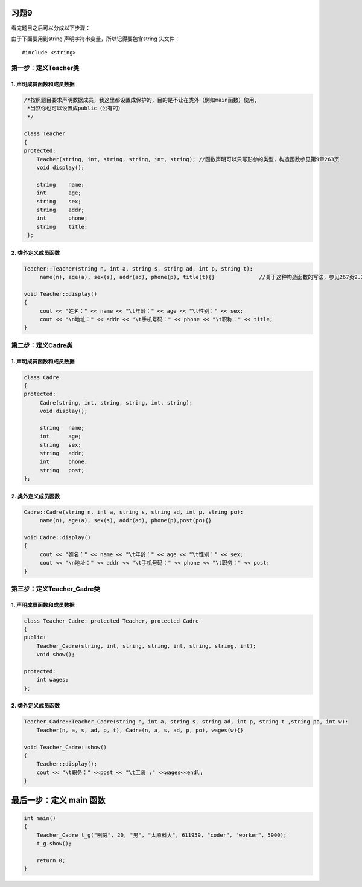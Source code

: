 习题9
======

看完题目之后可以分成以下步骤：

由于下面要用到string 声明字符串变量，所以记得要包含string 头文件： 

::

    #include <string>

第一步：定义Teacher类
---------------------

1. 声明成员函数和成员数据
``````````````````````````

.. code-block:: c++

   /*按照题目要求声明数据成员，我这里都设置成保护的，目的是不让在类外（例如main函数）使用,
    *当然你也可以设置成public（公有的）
    */

   class Teacher    
   {           
   protected:
       Teacher(string, int, string, string, int, string); //函数声明可以只写形参的类型，构造函数参见第9章263页
       void display();  

       string    name;
       int       age;
       string    sex;
       string    addr;
       int       phone;
       string    title;
    };

2. 类外定义成员函数
````````````````````

.. code-block:: c++

   Teacher::Teacher(string n, int a, string s, string ad, int p, string t):
        name(n), age(a), sex(s), addr(ad), phone(p), title(t){}              //关于这种构造函数的写法，参见267页9.1.4

   void Teacher::display()
   {
        cout << "姓名：" << name << "\t年龄：" << age << "\t性别：" << sex;
        cout << "\n地址：" << addr << "\t手机号码：" << phone << "\t职称：" << title;   
   }
            
第二步：定义Cadre类
--------------------

1. 声明成员函数和成员数据
``````````````````````````

.. code-block:: c++

   class Cadre
   {   
   protected:
        Cadre(string, int, string, string, int, string);
        void display();

        string   name;
        int      age;
        string   sex;
        string   addr;
        int      phone;
        string   post;
   };

2. 类外定义成员函数
```````````````````

.. code-block:: c++

    Cadre::Cadre(string n, int a, string s, string ad, int p, string po):
         name(n), age(a), sex(s), addr(ad), phone(p),post(po){}

    void Cadre::display()
    {
         cout << "姓名：" << name << "\t年龄：" << age << "\t性别：" << sex;
         cout << "\n地址：" << addr << "\t手机号码：" << phone << "\t职务：" << post;
    }

第三步：定义Teacher_Cadre类
----------------------------

1. 声明成员函数和成员数据
```````````````````````````

.. code-block:: c++

    class Teacher_Cadre: protected Teacher, protected Cadre
    {
    public:
        Teacher_Cadre(string, int, string, string, int, string, string, int);
        void show();

    protected:
        int wages;
    };

2. 类外定义成员函数
``````````````````````

.. code-block:: c++

    Teacher_Cadre::Teacher_Cadre(string n, int a, string s, string ad, int p, string t ,string po, int w):
        Teacher(n, a, s, ad, p, t), Cadre(n, a, s, ad, p, po), wages(w){}

    void Teacher_Cadre::show()
    {
        Teacher::display();
        cout << "\t职务：" <<post << "\t工资 :" <<wages<<endl;
    }

最后一步：定义 main 函数
=========================

.. code-block:: c++

    int main()
    {
        Teacher_Cadre t_g("咧威", 20, "男", "太原科大", 611959, "coder", "worker", 5900);
        t_g.show();

        return 0;
    }
